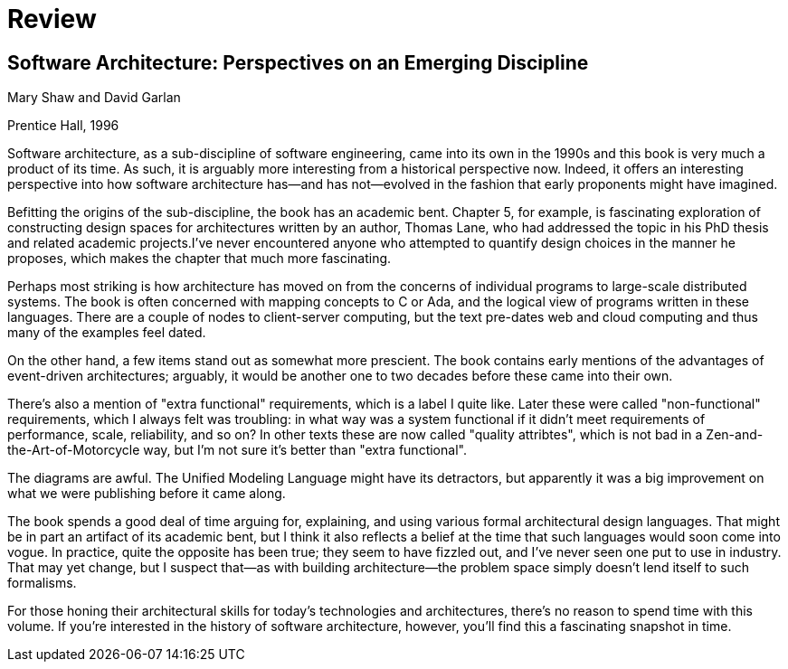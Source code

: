 = Review

== Software Architecture: Perspectives on an Emerging Discipline

Mary Shaw and David Garlan

Prentice Hall, 1996

Software architecture, as a sub-discipline of software engineering, came into its own in the 1990s and this book is very much a product of its time.
As such, it is arguably more interesting from a historical perspective now.
Indeed, it offers an interesting perspective into how software architecture has--and has not--evolved in the fashion that early proponents might have imagined.

Befitting the origins of the sub-discipline, the book has an academic bent.
Chapter 5, for example, is fascinating exploration of constructing design spaces for architectures written by an author, Thomas Lane, who had addressed the topic in his PhD thesis and related academic projects.I've never encountered anyone who attempted to quantify design choices in the manner he proposes, which makes the chapter that much more fascinating.

Perhaps most striking is how architecture has moved on from the concerns of individual programs to large-scale distributed systems.
The book is often concerned with mapping concepts to C or Ada, and the logical view of programs written in these languages.
There are a couple of nodes to client-server computing, but the text pre-dates web and cloud computing and thus many of the examples feel dated.

On the other hand, a few items stand out as somewhat more prescient.
The book contains early mentions of the advantages of event-driven architectures; arguably, it would be another one to two decades before these came into their own.

There's also a mention of "extra functional" requirements, which is a label I quite like.
Later these were called "non-functional" requirements, which I always felt was troubling: in what way was a system functional if it didn't meet requirements of performance, scale, reliability, and so on?
In other texts these are now called "quality attribtes", which is not bad in a Zen-and-the-Art-of-Motorcycle way, but I'm not sure it's better than "extra functional".

The diagrams are awful.
The Unified Modeling Language might have its detractors, but apparently it was a big improvement on what we were publishing before it came along.

The book spends a good deal of time arguing for, explaining, and using various formal architectural design languages.
That might be in part an artifact of its academic bent, but I think it also reflects a belief at the time that such languages would soon come into vogue.
In practice, quite the opposite has been true; they seem to have fizzled out, and I've never seen one put to use in industry.
That may yet change, but I suspect that--as with building architecture--the problem space simply doesn't lend itself to such formalisms.

For those honing their architectural skills for today's technologies and architectures, there's no reason to spend time with this volume.
If you're interested in the history of software architecture, however, you'll find this a fascinating snapshot in time.

++++
<div id="amzn-assoc-ad-c2f92062-7a05-41bc-be70-048948f34e84"></div><script async src="//z-na.amazon-adsystem.com/widgets/onejs?MarketPlace=US&adInstanceId=c2f92062-7a05-41bc-be70-048948f34e84"></script>
++++
